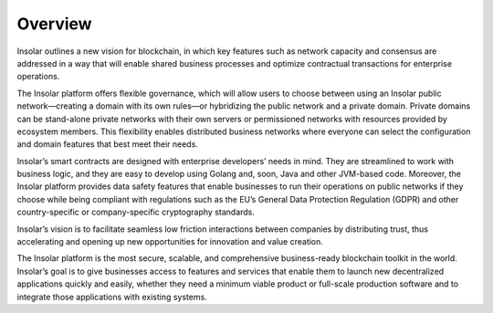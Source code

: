 --------
Overview
--------

Insolar outlines a new vision for blockchain, in which key features such as network capacity and consensus are addressed in a way that will enable shared business processes and optimize contractual transactions for enterprise operations.

The Insolar platform offers flexible governance, which will allow users to choose between using an Insolar public network—creating a domain with its own rules—or hybridizing the public network and a private domain. Private domains can be stand-alone private networks with their own servers or permissioned networks with resources provided by ecosystem members. This flexibility enables distributed business networks where everyone can select the configuration and domain features that best meet their needs.

Insolar’s smart contracts are designed with enterprise developers’ needs in mind. They are streamlined to work with business logic, and they are easy to develop using Golang and, soon, Java and other JVM-based code. Moreover, the Insolar platform provides data safety features that enable businesses to run their operations on public networks if they choose while being compliant with regulations such as the EU’s General Data Protection Regulation (GDPR) and other country-specific or company-specific cryptography standards.

Insolar’s vision is to facilitate seamless low friction interactions between companies by distributing trust, thus accelerating and opening up new opportunities for innovation and value creation. 

The Insolar platform is the most secure, scalable, and comprehensive business-ready blockchain toolkit in the world. Insolar’s goal is to give businesses access to features and services that enable them to launch new decentralized applications quickly and easily, whether they need a minimum viable product or full-scale production software and to integrate those applications with existing systems.